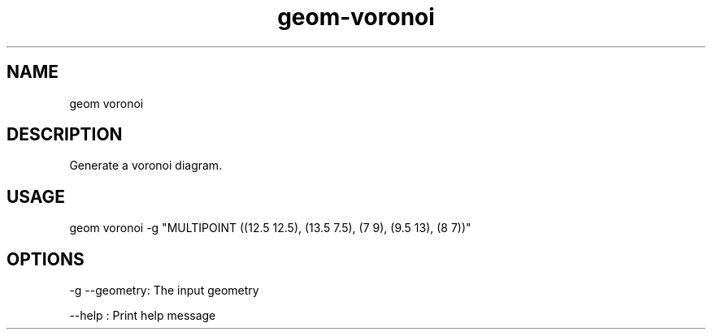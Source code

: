 .TH "geom-voronoi" "1" "4 May 2012" "version 0.1"
.SH NAME
geom voronoi
.SH DESCRIPTION
Generate a voronoi diagram.
.SH USAGE
geom voronoi -g "MULTIPOINT ((12.5 12.5), (13.5 7.5), (7 9), (9.5 13), (8 7))"
.SH OPTIONS
-g --geometry: The input geometry
.PP
--help : Print help message
.PP
